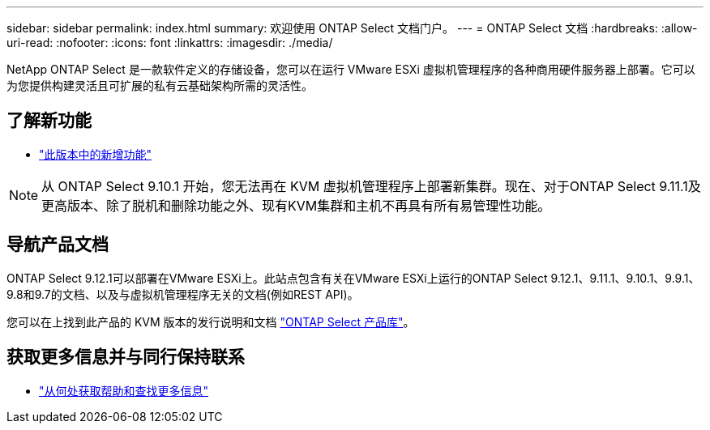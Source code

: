 ---
sidebar: sidebar 
permalink: index.html 
summary: 欢迎使用 ONTAP Select 文档门户。 
---
= ONTAP Select 文档
:hardbreaks:
:allow-uri-read: 
:nofooter: 
:icons: font
:linkattrs: 
:imagesdir: ./media/


[role="lead"]
NetApp ONTAP Select 是一款软件定义的存储设备，您可以在运行 VMware ESXi 虚拟机管理程序的各种商用硬件服务器上部署。它可以为您提供构建灵活且可扩展的私有云基础架构所需的灵活性。



== 了解新功能

* link:reference_new_ots.html["此版本中的新增功能"]



NOTE: 从 ONTAP Select 9.10.1 开始，您无法再在 KVM 虚拟机管理程序上部署新集群。现在、对于ONTAP Select 9.11.1及更高版本、除了脱机和删除功能之外、现有KVM集群和主机不再具有所有易管理性功能。



== 导航产品文档

ONTAP Select 9.12.1可以部署在VMware ESXi上。此站点包含有关在VMware ESXi上运行的ONTAP Select 9.12.1、9.11.1、9.10.1、9.9.1、9.8和9.7的文档、以及与虚拟机管理程序无关的文档(例如REST API)。

您可以在上找到此产品的 KVM 版本的发行说明和文档 https://mysupport.netapp.com/documentation/productlibrary/index.html?productID=62293["ONTAP Select 产品库"^]。



== 获取更多信息并与同行保持联系

* link:reference_additional_info.html["从何处获取帮助和查找更多信息"]

